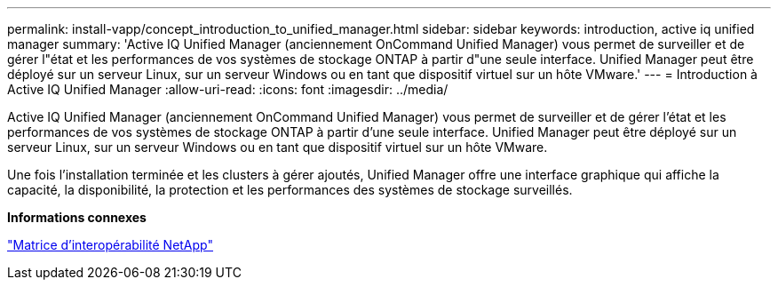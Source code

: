 ---
permalink: install-vapp/concept_introduction_to_unified_manager.html 
sidebar: sidebar 
keywords: introduction, active iq unified manager 
summary: 'Active IQ Unified Manager (anciennement OnCommand Unified Manager) vous permet de surveiller et de gérer l"état et les performances de vos systèmes de stockage ONTAP à partir d"une seule interface. Unified Manager peut être déployé sur un serveur Linux, sur un serveur Windows ou en tant que dispositif virtuel sur un hôte VMware.' 
---
= Introduction à Active IQ Unified Manager
:allow-uri-read: 
:icons: font
:imagesdir: ../media/


[role="lead"]
Active IQ Unified Manager (anciennement OnCommand Unified Manager) vous permet de surveiller et de gérer l'état et les performances de vos systèmes de stockage ONTAP à partir d'une seule interface. Unified Manager peut être déployé sur un serveur Linux, sur un serveur Windows ou en tant que dispositif virtuel sur un hôte VMware.

Une fois l'installation terminée et les clusters à gérer ajoutés, Unified Manager offre une interface graphique qui affiche la capacité, la disponibilité, la protection et les performances des systèmes de stockage surveillés.

*Informations connexes*

https://mysupport.netapp.com/matrix["Matrice d'interopérabilité NetApp"]
